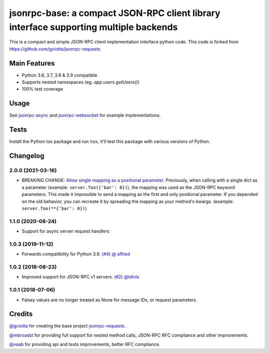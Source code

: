 jsonrpc-base: a compact JSON-RPC client library interface supporting multiple backends
=======================================================================================================

.. image:: https://travis-ci.org/emlove/jsonrpc-base.svg
    :target: https://travis-ci.org/emlove/jsonrpc-base
.. image:: https://coveralls.io/repos/emlove/jsonrpc-base/badge.svg
    :target: https://coveralls.io/r/emlove/jsonrpc-base

This is a compact and simple JSON-RPC client implementation interface python code. This code is forked from https://github.com/gciotta/jsonrpc-requests

Main Features
-------------

* Python 3.6, 3.7, 3.8 & 3.9 compatible
* Supports nested namespaces (eg. `app.users.getUsers()`)
* 100% test coverage

Usage
-----

See `jsonrpc-async <https://github.com/emlove/jsonrpc-async>`_ and `jsonrpc-websocket <https://github.com/emlove/jsonrpc-websocket>`_ for example implementations.

Tests
-----
Install the Python tox package and run ``tox``, it'll test this package with various versions of Python.

Changelog
---------
2.0.0 (2021-03-16)
~~~~~~~~~~~~~~~~~~
- BREAKING CHANGE: `Allow single mapping as a positional parameter. <https://github.com/emlove/jsonrpc-base/pull/6>`_
  Previously, when calling with a single dict as a parameter (example: ``server.foo({'bar': 0})``), the mapping was used as the JSON-RPC keyword parameters. This made it impossible to send a mapping as the first and only positional parameter. If you depended on the old behavior, you can recreate it by spreading the mapping as your method's kwargs. (example: ``server.foo(**{'bar': 0})``)

1.1.0 (2020-08-24)
~~~~~~~~~~~~~~~~~~
- Support for async server request handlers

1.0.3 (2019-11-12)
~~~~~~~~~~~~~~~~~~
- Forwards compatibility for Python 3.9. `(#4) <https://github.com/emlove/jsonrpc-base/pull/4>`_ `@ a1fred <https://github.com/a1fred>`_

1.0.2 (2018-08-23)
~~~~~~~~~~~~~~~~~~
- Improved support for JSON-RPC v1 servers. `(#2) <https://github.com/emlove/jsonrpc-base/pull/2>`_ `@tdivis <https://github.com/tdivis>`_

1.0.1 (2018-07-06)
~~~~~~~~~~~~~~~~~~
- Falsey values are no longer treated as None for message IDs, or request parameters.

Credits
-------
`@gciotta <https://github.com/gciotta>`_ for creating the base project `jsonrpc-requests <https://github.com/gciotta/jsonrpc-requests>`_.

`@mbroadst <https://github.com/mbroadst>`_ for providing full support for nested method calls, JSON-RPC RFC
compliance and other improvements.

`@vaab <https://github.com/vaab>`_ for providing api and tests improvements, better RFC compliance.
